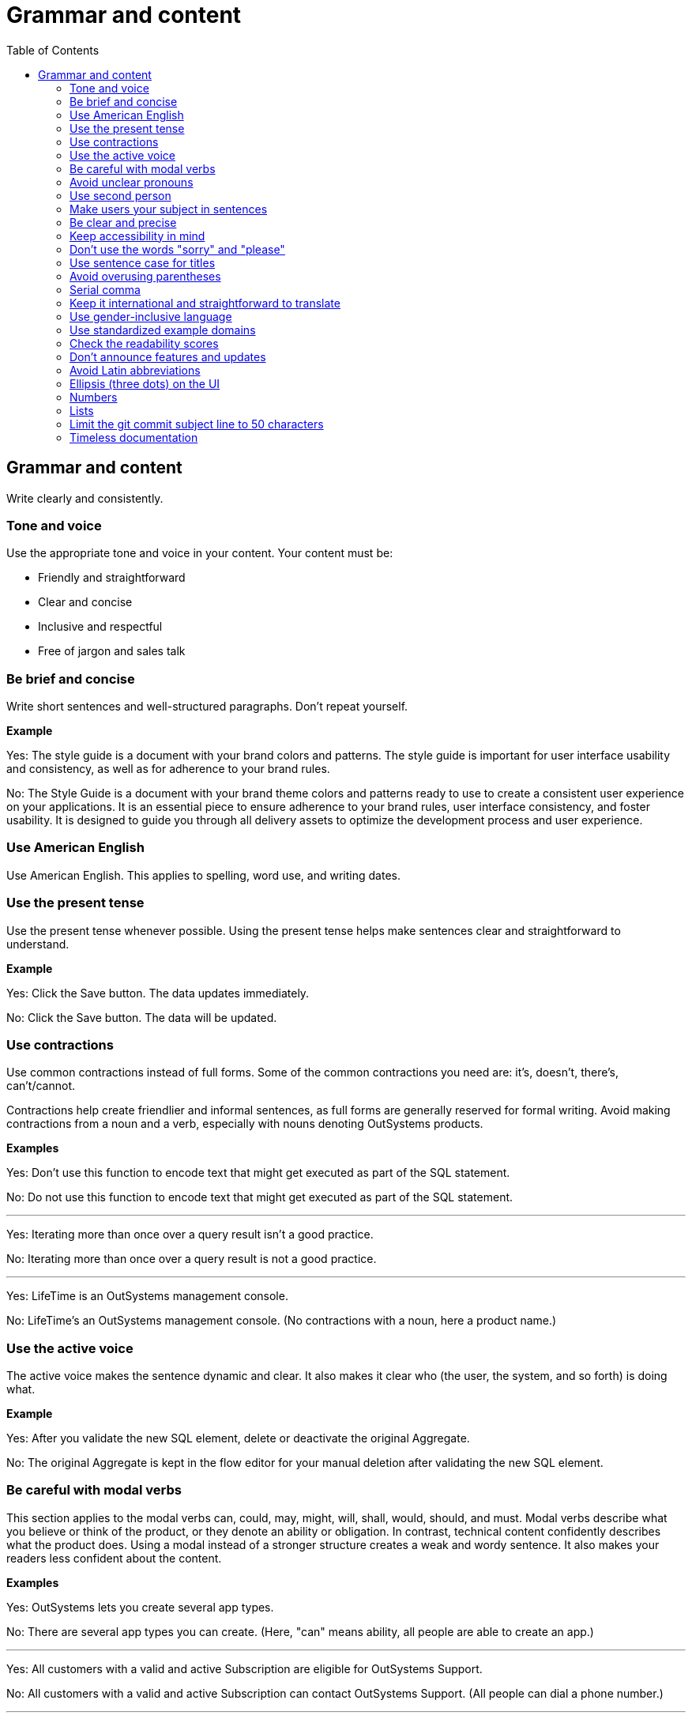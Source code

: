 Grammar and content
===================
:toc:

== Grammar and content

Write clearly and consistently.

=== Tone and voice

Use the appropriate tone and voice in your content. Your content must be:

* Friendly and straightforward
* Clear and concise
* Inclusive and respectful
* Free of jargon and sales talk

=== Be brief and concise

Write short sentences and well-structured paragraphs. Don't repeat yourself.

*Example*

Yes: The style guide is a document with your brand colors and patterns. The style guide is important for user interface usability and consistency, as well as for adherence to your brand rules.

No: The Style Guide is a document with your brand theme colors and patterns ready to use to create a consistent user experience on your applications. It is an essential piece to ensure adherence to your brand rules, user interface consistency, and foster usability. It is designed to guide you through all delivery assets to optimize the development process and user experience.

=== Use American English

Use American English. This applies to spelling, word use, and writing dates.

=== Use the present tense

Use the present tense whenever possible. Using the present tense helps make sentences clear and straightforward to understand.

*Example*

Yes: Click the Save button. The data updates immediately.

No: Click the Save button. The data will be updated.

=== Use contractions

Use common contractions instead of full forms. Some of the common contractions you need are: it's, doesn't, there's, can't/cannot.

Contractions help create friendlier and informal sentences, as full forms are generally reserved for formal writing. Avoid making contractions from a noun and a verb, especially with nouns denoting OutSystems products.

*Examples*

Yes: Don't use this function to encode text that might get executed as part of the SQL statement.

No: Do not use this function to encode text that might get executed as part of the SQL statement.

''''

Yes: Iterating more than once over a query result isn't a good practice.

No: Iterating more than once over a query result is not a good practice.

''''

Yes: LifeTime is an OutSystems management console.

No: LifeTime's an OutSystems management console. (No contractions with a noun, here a product name.)

=== Use the active voice

The active voice makes the sentence dynamic and clear. It also makes it clear who (the user, the system, and so forth) is doing what.

*Example*

Yes: After you validate the new SQL element, delete or deactivate the original Aggregate.

No: The original Aggregate is kept in the flow editor for your manual deletion after validating the new SQL element.

=== Be careful with modal verbs

This section applies to the modal verbs can, could, may, might, will, shall, would, should, and must. Modal verbs describe what you believe or think of the product, or they denote an ability or obligation. In contrast, technical content confidently describes what the product does. Using a modal instead of a stronger structure creates a weak and wordy sentence. It also makes your readers less confident about the content.

*Examples*

Yes: OutSystems lets you create several app types.

No: There are several app types you can create. (Here, "can" means ability, all people are able to create an app.)

''''

Yes: All customers with a valid and active Subscription are eligible for OutSystems Support.

No: All customers with a valid and active Subscription can contact OutSystems Support. (All people can dial a phone number.)

''''

Yes: OutSystems handles unforeseen or unhandled errors in applications.

No: OutSystems handles unforeseen or unhandled errors that might occur in applications. (If errors do happen, there's nothing hypothetical about their existence.)

=== Avoid unclear pronouns

An unclear pronoun (often _it_, _that_, _this_, or _they_) reference occurs when the reader is unsure what word the pronoun refers to (its antecedent).
To avoid unclear pronouns, substitute the correct noun for the pronoun or reword the sentence.

No: You must regenerate the app and then distribute the updated version to end users. 
This allows them to download and install the new version.

Yes: You must regenerate the app and then distribute the updated version to end users. 
The end users can then download and install the new version of the app.

=== Use second person

Use the second person "you" to address the reader or readers. However, don't overuse it.

Exceptions:  Use "I" in FAQs.

When referring to OutSystems, don't use "we." Replace "we" with "OutSystems" when the sentence describes what the company, product, or platform does, recommends, or provides.

*Examples*

Yes: You can deploy and manage apps from the ODC Portal.

No: Deployment and app management are handled through the ODC Portal.

''''
Yes: You can review the configuration in Service Center.

No: Let us review the configuration in Service Center.

''''

Yes: How can I prevent accidental activations?

No: How can a developer prevent accidental activations? (This is from an FAQ section, where "I" fits well as it's a developer who's asking the question.)

Yes: OutSystems recommends backing up your data every 3 months. 

No: We recommend backing up your data every 3 months.

''''

Yes: OutSystems provides built-in security features.

No: We provide built-in security features.

''''

Yes: OutSystems supports multiple deployment options.

No: We support multiple deployment options.

''''

=== Make users your subject in sentences

Your users want to know what they can do with the product and not what the product can do for them. 
Avoid product-centric sentences. Rewrite sentences that use product-centric words such as _enable_, _let_, _allow_ to make users the subject

Yes: You can build mobile apps using OutSystems low-code platform.

No: OutSystems low-code platform enables you to build mobile apps.

=== Be clear and precise

The language in technical content must be clear and precise. Clarity and precision make content useful for the audience. Check out the examples that demonstrate how being vague, blaming users, or taking their time and skills for granted weakens clarity.

*Examples*

Yes: Do the following in all of your apps.

No: Some tasks must be used as a rule of thumb (they apply to all kinds of applications). ("Some" and "all kinds of" are vague.)

''''

Yes: With this approach, you're not adding styles that can break the look and feel other developers created.

No: With this approach, you're not forcing things that people may not want in a particular scenario. (It's not clear what "thing" or "people" are.)

''''

Yes: Error. The library uses an API that's not available.

No: Error. The library might be using an API that's not available. ("Might" introduces doubt and doesn't make it clear whether the API is available or not.)

''''

Yes: You must create a package with all the apps, and deploy the package to your enterprise infrastructure.

No: Just create a package with all the apps, and deploy it to your enterprise infrastructure. ("Just" makes this task appear quicker to do than it seems. Using "simply" would imply the same false assumption.)

''''

Yes: If you activate this option, and your connection is poor, debugging takes longer.

No: By activating this option, it's possible that the debugger will feel slower. (Using the verb "feel" is claiming that the slower performance is a subjective observation. It's not subjective.)

=== Keep accessibility in mind

Your content should be accessible to all people, to those without and with disabilities. Be mindful of:

* How you refer to people with disabilities. Use inclusive language.
* How you describe interactions with the user interface. Consider providing alternative methods or steps.
* How you use words to indicate a location (left, right, top, below, up, down) on screen. Provide more context for people using screen-readers.
* How you use the words "easy" and "simple". What may be simple to do for some people may not be simple to do for all.

Yes: For more information about accessibility, refer to [Writing for all abilities](https://docs.microsoft.com/en-us/style-guide/accessibility/writing-all-abilities).
No: For more information about accessibility, see [Writing for all abilities](https://docs.microsoft.com/en-us/style-guide/accessibility/writing-all-abilities).

=== Don't use the words "sorry" and "please"

 *Examples*

Yes: To view the document, click *View*.

No: To view the document, please click *View*.

''''

=== Use sentence case for titles

Capitalize the first letter in titles.

*Examples*

Yes: Configure application settings after deployment.

No: Configure Application Settings After Deployment.

''''

Yes: Use Actions to encapsulate logic

No: Use Actions to Encapsulate Logic

''''

Yes: Bootstrap an Entity using an Excel file

No: Bootstrap an Entity Using an Excel File

=== Avoid overusing parentheses

Don't put important information in parentheses. Unfortunately, some readers ignore any information that appears in parentheses. 

Whenever you're inclined to use parentheses, consider whether they're necessary. Maybe the sentence might work just as well if you remove the parentheses and set off the phrase or sentence by using commas, dashes, or periods.

If you need to include parentheses in the middle of a sentence, keep the information in the parentheses short. Otherwise, consider using two sentences.

*Examples*

Yes: Enter a six-digit hex number, and then click *OK*. For example, if you want the color forest green, enter `228B22`.

No: Enter a six-digit hex number (for example, if you want the color forest green, enter `228B22`), and then click *OK*.

=== Serial comma

In a series of three or more items, use a comma before the final and or or to avoid potentially changing the meaning of the sentence. This comma is called a *serial comma*.

*Examples*

Yes: Consider an infrastructure with the following environments: development, preproduction, and production.

No: Consider an infrastructure with the following environments: development, preproduction and production. (It may seem that there are two environments, the first running the apps in "development" and the second in "preproduction and production". However, there are three different environments.)

''''

Yes: The sync client action sends the added, changed, and deleted local records to the server.

No: The sync client action sends the added, changed and deleted local records to the server. (The reader may understand that the local records need to be both changed and deleted before the client action sends the records to the server. However, both modification and deletion qualify a local record for a sync.)

''''

Yes: Service Center provides a set of metrics regarding a specific environment. It provides access to:

* Application logs and errors
* Web and mobile requests
* Integration calls
* Business processes
* Security audits

No: Service Center provides a set of metrics regarding a specific environment. It provides access to application logs and errors, web and mobile requests, integration calls, business processes, and security audits. (There are many items, and a list works better here.)

=== Keep it international and straightforward to translate

Ensure your content is accessible to people of different cultures and speakers of various levels of the English language. The following are some guidelines to help you with that:

* Use plain English.
* Be consistent.
* Be inclusive. Inclusiveness also implies creating accessible content.
* When providing examples, whether visual or textual, be aware that not all examples work well across different cultures.
* Don't try to be funny. Humor doesn't work well in technical content.
* Don't use idioms. Idioms are difficult to translate, and not all people know them.

*Example*

Here's an example of a copy: "It takes 23 years to become a Jedi, but it takes a lot less to master OutSystems - and it won't cost you an arm and a leg, or even a hand."

In Japan, the translators and editors removed the idiom "cost an arm and a leg" and the humorous addition "or even a hand". They kept the Jedi reference, as it works well for their audience: "It takes 23 years to become a Jedi, but learning OutSystems takes less time. And you don't have to make a big sacrifice."

=== Use gender-inclusive language

You should make the gender visible only if it's important to understand the content. This means you shouldn't use words like he/she, himself/herself, man/woman, unless you're referring to a particular individual. Instead, use a non-gender alternative, like plural forms and "they". Furthermore, you shouldn't use language that reinforces stereotypes.

For more details, see https://docs.microsoft.com/en-us/style-guide/bias-free-communication[Bias-free communication] by Microsoft.

*Examples*

Yes:

* When developers download a Forge component, they can install it in Service Studio. (Use plural to avoid referring to gender.)
* When a developer downloads a Forge component, they can install it in Service Studio. (Use "they" to refer to a single person without mentioning their gender.)
* When you download a Forge component, install it in Service Studio. (Are your target readers developers? If yes, then "you" is a better choice.)

No:

* When a developer downloads a Forge component, he can install it in Service Studio. (Service Studio is not used exclusively by male developers or developers who identify as men.)

=== Use standardized example domains

When providing examples of domain names, use one of the domains reserved for such use. For example, example.com. Don't use other domains nor any of our customer domains.

See https://tools.ietf.org/html/rfc6761[RFC 6761 - Special-Use Domain Names] for more information.

*Example*

Yes: Enter the email address, for example, john.smith@example.com.

No: Enter the email address, for example, john.smith@outsystems.com.

=== Check the readability scores

A readability score shows the estimated education level needed to understand a given text. Our content should be understood by high school graduates.

=== Don't announce features and updates

Don't use documentation, training videos, or other technical content to inform users about future developments. Users need support with the product that is available to them.

*Example*

Yes: This feature has the following limitations. For more information about updates, refer to the release notes.

No: This feature currently has the following limitations that will be removed next month, in version 11.9.

Yes: This feature currently has the following limitations. Check the release notes page for information about the updates.

=== Avoid Latin abbreviations

Use "that is" instead of "i.e." and "for example" or "such as" instead of "e.g.".

*Examples*

Yes: Design the process behavior, that is, the process flow.

No: Design the process behavior, i.e., the process flow.

''''

Yes: Make sure the Textarea Input has the Name property set (for example, myTextArea).

No: Make sure the Textarea Input has the Name property set (e.g., myTextArea).

=== Ellipsis (three dots) on the UI

When documenting UI elements that contain an ellipsis, for example, **More options...**, don't include the ellipsis in your instructions. Instead, describe the element clearly.

When referring to the ellipsis symbol itself in documentation, use the term **ellipsis** rather than **three dots**.

*Examples*

Yes: Click *More options*, and then select *Delete*.

No: Click *More options...*, and then select *Delete*.

''''

Yes: Click the ellipsis next to the user name to see additional actions.

No: Click the three dots next to the user name to see additional actions.

''''
Yes: The button displays an ellipsis (...) to indicate more options are available.

No: The button displays three dots (...) to indicate more options are available.

=== Numbers

Use consistent formatting for numbers to improve readability and clarity.

==== Spell out numbers one through nine

Spell out numbers from one through nine in body text. Use numerals for 10 and greater.

*Examples*

Yes: You have three options to configure the app.

No: You have 3 options to configure the app.

''''

Yes: The process takes 15 minutes to complete.

No: The process takes fifteen minutes to complete.

''''

Yes: Choose one of the five available templates.

No: Choose 1 of the 5 available templates.

==== Use numerals for specific cases

Always use numerals for the following, even when the number is less than 10:

* Version numbers (version 3, OutSystems 11)
* Technical quantities (8 GB RAM, 5 API calls per second)
* Measurements and dimensions (3 pixels, 192x192)
* Page numbers, step numbers, and chapter references
* Percentages (5%, not five percent)
* Currency ($3, not three dollars)
* Numbers in ranges (3-5 days, not three to five days)
* Numbers that start with decimals (0.5 seconds)
* Numbers in the same sentence when some are 10 or greater

*Examples*

Yes: The system supports 3 to 15 concurrent users.

No: The system supports three to 15 concurrent users.

''''

Yes: Set the timeout to 5 seconds and the retry limit to 10 attempts.

No: Set the timeout to five seconds and the retry limit to 10 attempts.

==== Spell out numbers that start sentences

When a number starts a sentence, spell it out. If this makes the sentence awkward, consider restructuring it.

*Examples*

Yes: Fifteen applications are deployed automatically.

Better: The system automatically deploys 15 applications.

''''

Yes: Three environments are available: development, staging, and production.

No: 3 environments are available: development, staging, and production.

==== Use commas for large numbers

Use commas to separate groups of three digits in numbers of four digits or more, following American formatting standards.

*Examples*

Yes: The database contains 1,500 records.

Yes: Process up to 100,000 requests per day.

No: The database contains 1500 records.

=== Lists

Use consistent formatting and structure for lists to improve readability and clarity.

==== Use parallel structure

Use the same syntax and structure for all list items in a given list. This creates a consistent reading experience.

*Examples*

Yes: The API supports the following actions:

* Create an item
* Update an item  
* Delete an item

No: The API supports the following actions:

* Create an item
* Updating items
* You can delete items

''''

Yes: Before you begin, ensure that you have:

* A valid API key
* Access to the development environment
* The required permissions

No: Before you begin, ensure that you have:

* A valid API key
* You need access to the development environment
* Required permissions are granted

==== Introduce lists properly

Introduce a list with a complete sentence that provides context. The introductory sentence can end with a colon or period.

*Examples*

Yes: You can configure the following settings:

No: You can configure:

''''

Yes: The system supports three authentication methods.

No: The system supports:

==== Capitalize and punctuate consistently

Start each list item with a capital letter. Add end punctuation based on the content:

* If the item is a complete sentence, end with a period
* If the item is a single word or phrase without a verb, don't add punctuation
* If the item is entirely code, don't add punctuation

*Examples*

Yes: The following words are adjectives:

* Large
* Small  
* Efficient

''''

Yes: You can perform the following actions:

* Create a new application.
* Update an existing application.
* Delete an application.

''''

Yes: The system supports the following data types:

* `string`
* `integer`
* `boolean`

==== Use numbered lists for sequences

Use numbered lists when the order matters, such as step-by-step procedures or prioritized items.

*Examples*

Yes: To create a new app, follow these steps:

1. Click the **Create** button.
2. Enter a name for your app.
3. Select the app type.
4. Click **Save**.

No: To create a new app:

* Click the **Create** button
* Enter a name for your app
* Select the app type  
* Click **Save**

==== Use bullet points for non-sequential items

Use bullet points for items where order doesn't matter, such as features, options, or examples.

*Examples*

Yes: The platform includes the following features:

* Real-time monitoring
* Automated scaling
* Built-in security

''''

Yes: You can deploy to any of these environments:

* Development
* Staging
* Production

=== Limit the git commit subject line to 50 characters

When writing git commit messages, be brief and limit the subject line (often the first line) to 50 characters. The subject line is visible in many places, and it's useful to know what the changes are by reading a one-line summary.

=== Timeless documentation

Avoiding time-based words and phrases: Do not use words like new, now, currently, latest, or future when describing a product's features. These words quickly become outdated and require maintenance.

Focusing on the current state: The documentation should describe how a product works as if it is the current, stable state, not a recent change.

Providing a specific reference point (if necessary): If you absolutely must refer to a new feature, provide a specific reference point like a version number or a date.

Yes: You can configure LinkedIn as your Identity Provider using the provided accelerator.

Yes: From Lifetime Release 11.27.1, You can configure LinkedIn as your Identity Provider using the provided accelerator.

No: There's now a new accelerator to configure LinkedIn as your Identity Provider."